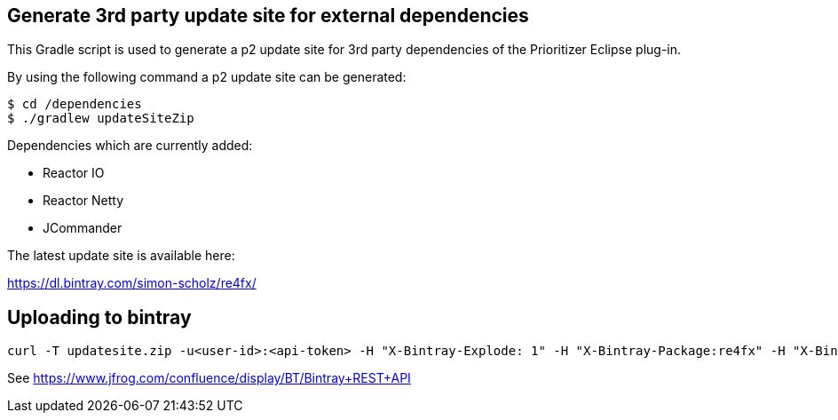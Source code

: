 == Generate 3rd party update site for external dependencies

This Gradle script is used to generate a p2 update site for 3rd party dependencies of the Prioritizer Eclipse plug-in.

By using the following command a p2 update site can be generated:

[source, console]
----
$ cd /dependencies
$ ./gradlew updateSiteZip
----

Dependencies which are currently added:

* Reactor IO
* Reactor Netty
* JCommander

The latest update site is available here:

https://dl.bintray.com/simon-scholz/re4fx/

== Uploading to bintray

[source, console]
----
curl -T updatesite.zip -u<user-id>:<api-token> -H "X-Bintray-Explode: 1" -H "X-Bintray-Package:re4fx" -H "X-Bintray-Version:0.1.0" https://api.bintray.com/content/simon-scholz/re4fx/0.1.0/ 
----

See https://www.jfrog.com/confluence/display/BT/Bintray+REST+API
